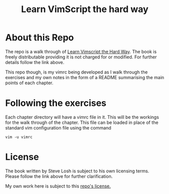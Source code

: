 #+TITLE: Learn VimScript the hard way

* About this Repo
The repo is a walk through of [[http://learnvimscriptthehardway.stevelosh.com][Learn Vimscript the Hard Way]]. The book
is freely distributable providing it is not charged for or modified.
For further details follow the link above.

This repo though, is my vimrc being developed as I walk through the
exercises and my own notes in the form of a README summarising the
main points of each chapter.

* Following the exercises
Each chapter directory will have a vimrc file in it. This will be the
workings for the walk through of the chapter. This file can be loaded
in place of the standard vim configuration file using the command

~vim -u vimrc~

* License
The book written by Steve Losh is subject to his own licensing terms.
Please follow the link above for further clarification.

My own work here is subject to this [[file:LICENSE][repo's license.]]

